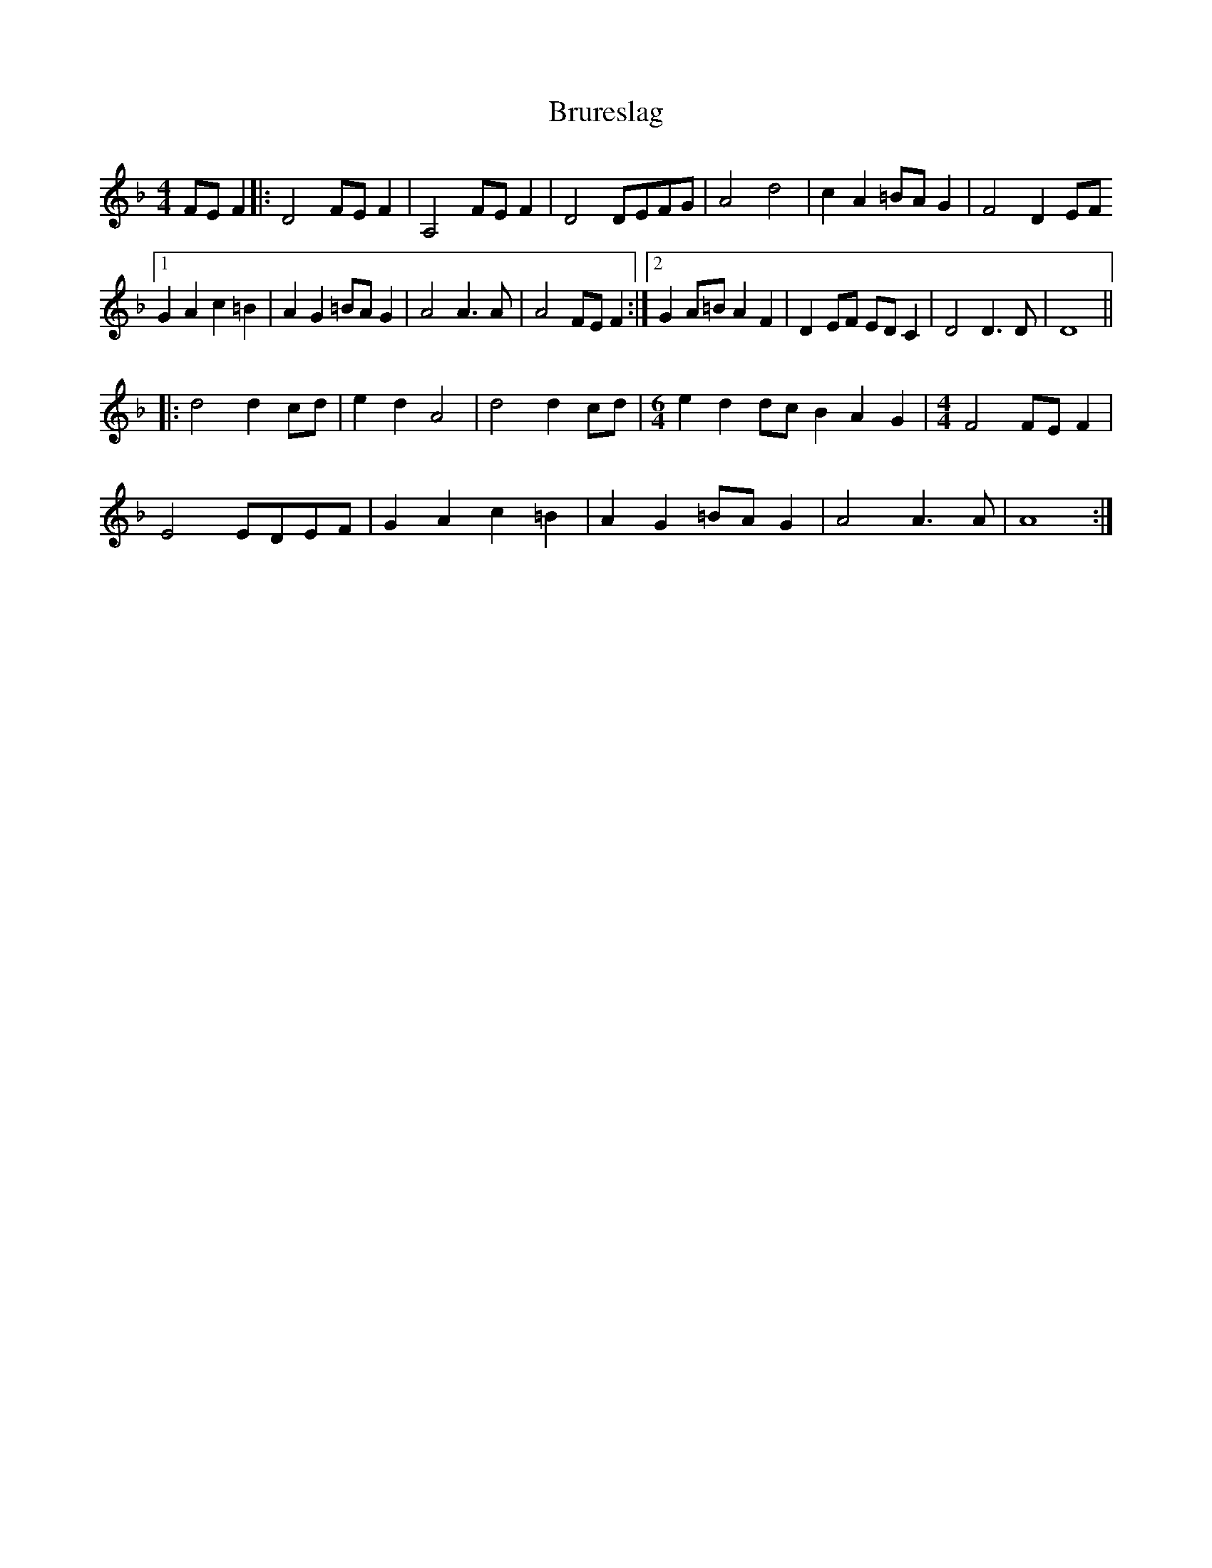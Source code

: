 X: 5339
T: Brureslag
R: barndance
M: 4/4
K: Dminor
FE F2|:D4 FE F2|A,4 FE F2|D4 DEFG|A4 d4|c2 A2 =BA G2|F4 D2 EF
[1 G2 A2 c2 =B2|A2 G2 =BA G2|A4 A3 A|A4 FE F2:|2 G2 A=B A2 F2|D2 EF ED C2|D4 D3 D|D8||
|:d4 d2 cd|e2 d2 A4|d4 d2 cd|[M:6/4] e2 d2 dc B2 A2 G2|[M:4/4] F4 FE F2|
E4 EDEF|G2 A2 c2 =B2|A2 G2 =BA G2|A4 A3 A|A8:|

